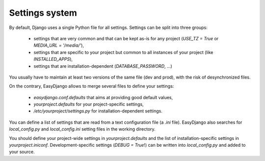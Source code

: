 Settings system
===============

By default, Django uses a single Python file for all settings.
Settings can be split into three groups:

  * settings that are very common and that can be kept as-is for any project (`USE_TZ = True` or `MEDIA_URL = '/media/'`),
  * settings that are specific to your project but common to all instances of your project (like `INSTALLED_APPS`),
  * settings that are installation-dependent (`DATABASE_PASSWORD`, …)

You usually have to maintain at least two versions of the same file (dev and prod), with the risk of desynchronized files.


On the contrary, EasyDjango allows to merge several files to define your settings:

  * `easydjango.conf.defaults` that aims at providing good default values,
  * `yourproject.defaults` for your project-specific settings,
  * `/etc/yourproject/settings.py` for installation-dependent settings.

You can define a list of settings that are read from a text configuration file (a `.ini` file).
EasyDjango also searches for `local_config.py` and `local_config.ini` setting files in the working directory.


You should define your project-wide settings in `yourproject.defaults` and the list of installation-specific settings in `yourproject.iniconf`.
Development-specific settings (`DEBUG = True`!) can be written into `local_config.py` and added to your source.

